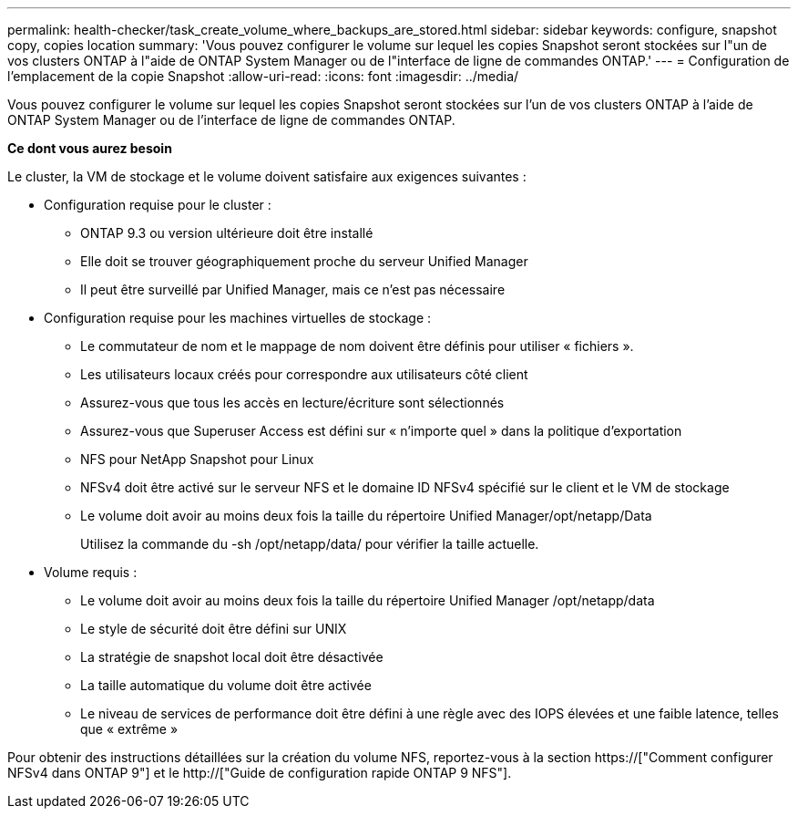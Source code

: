 ---
permalink: health-checker/task_create_volume_where_backups_are_stored.html 
sidebar: sidebar 
keywords: configure, snapshot copy, copies location 
summary: 'Vous pouvez configurer le volume sur lequel les copies Snapshot seront stockées sur l"un de vos clusters ONTAP à l"aide de ONTAP System Manager ou de l"interface de ligne de commandes ONTAP.' 
---
= Configuration de l'emplacement de la copie Snapshot
:allow-uri-read: 
:icons: font
:imagesdir: ../media/


[role="lead"]
Vous pouvez configurer le volume sur lequel les copies Snapshot seront stockées sur l'un de vos clusters ONTAP à l'aide de ONTAP System Manager ou de l'interface de ligne de commandes ONTAP.

*Ce dont vous aurez besoin*

Le cluster, la VM de stockage et le volume doivent satisfaire aux exigences suivantes :

* Configuration requise pour le cluster :
+
** ONTAP 9.3 ou version ultérieure doit être installé
** Elle doit se trouver géographiquement proche du serveur Unified Manager
** Il peut être surveillé par Unified Manager, mais ce n'est pas nécessaire


* Configuration requise pour les machines virtuelles de stockage :
+
** Le commutateur de nom et le mappage de nom doivent être définis pour utiliser « fichiers ».
** Les utilisateurs locaux créés pour correspondre aux utilisateurs côté client
** Assurez-vous que tous les accès en lecture/écriture sont sélectionnés
** Assurez-vous que Superuser Access est défini sur « n'importe quel » dans la politique d'exportation
** NFS pour NetApp Snapshot pour Linux
** NFSv4 doit être activé sur le serveur NFS et le domaine ID NFSv4 spécifié sur le client et le VM de stockage
** Le volume doit avoir au moins deux fois la taille du répertoire Unified Manager/opt/netapp/Data
+
Utilisez la commande du -sh /opt/netapp/data/ pour vérifier la taille actuelle.



* Volume requis :
+
** Le volume doit avoir au moins deux fois la taille du répertoire Unified Manager /opt/netapp/data
** Le style de sécurité doit être défini sur UNIX
** La stratégie de snapshot local doit être désactivée
** La taille automatique du volume doit être activée
** Le niveau de services de performance doit être défini à une règle avec des IOPS élevées et une faible latence, telles que « extrême »




Pour obtenir des instructions détaillées sur la création du volume NFS, reportez-vous à la section https://["Comment configurer NFSv4 dans ONTAP 9"] et le http://["Guide de configuration rapide ONTAP 9 NFS"].
